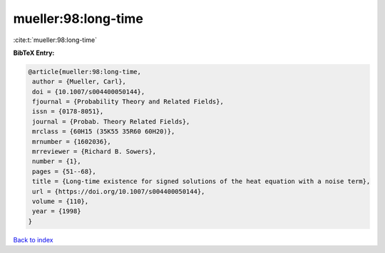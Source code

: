 mueller:98:long-time
====================

:cite:t:`mueller:98:long-time`

**BibTeX Entry:**

.. code-block:: bibtex

   @article{mueller:98:long-time,
    author = {Mueller, Carl},
    doi = {10.1007/s004400050144},
    fjournal = {Probability Theory and Related Fields},
    issn = {0178-8051},
    journal = {Probab. Theory Related Fields},
    mrclass = {60H15 (35K55 35R60 60H20)},
    mrnumber = {1602036},
    mrreviewer = {Richard B. Sowers},
    number = {1},
    pages = {51--68},
    title = {Long-time existence for signed solutions of the heat equation with a noise term},
    url = {https://doi.org/10.1007/s004400050144},
    volume = {110},
    year = {1998}
   }

`Back to index <../By-Cite-Keys.rst>`_
